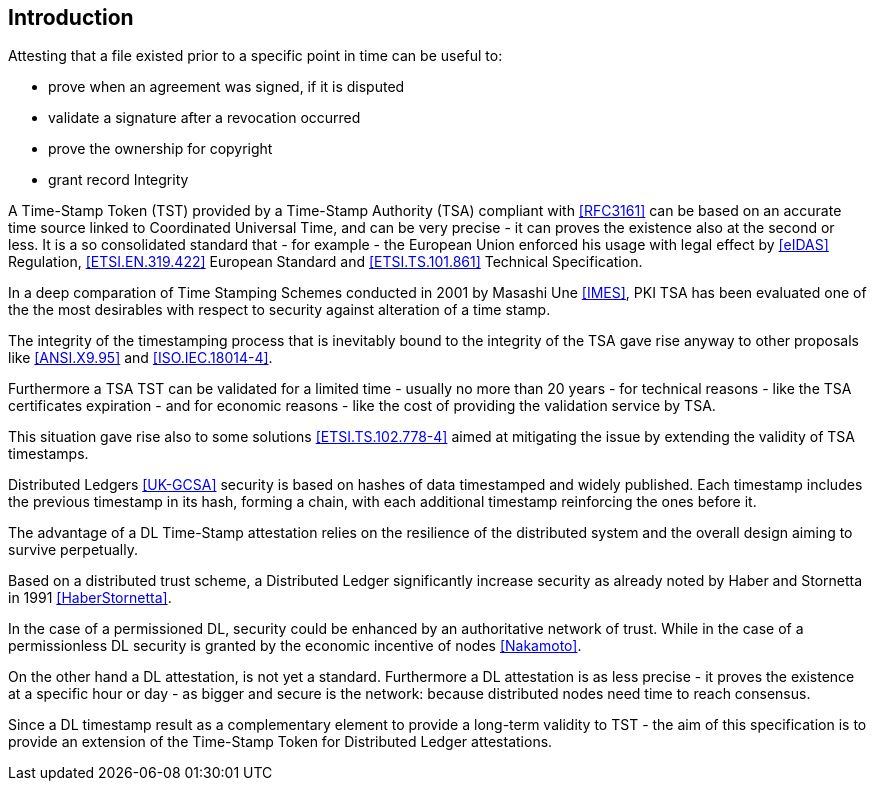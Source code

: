 
[#introduction]
== Introduction

Attesting that a file existed prior to a specific point in time can be useful to:

* prove when an agreement was signed, if it is disputed
* validate a signature after a revocation occurred
* prove the ownership for copyright
* grant record Integrity

A Time-Stamp Token (TST) provided by a Time-Stamp Authority (TSA) compliant with <<RFC3161>>
can be based on an accurate time source linked to Coordinated Universal Time,
and can be very precise - it can proves the existence also at the second or less.
It is a so consolidated standard that - for example - the European Union 
enforced his usage with legal effect by <<eIDAS>> Regulation,
<<ETSI.EN.319.422>> European Standard and <<ETSI.TS.101.861>> Technical Specification.

In a deep comparation of Time Stamping Schemes conducted in 2001 by Masashi Une <<IMES>>,
PKI TSA has been evaluated one of the the most desirables with respect to security against
alteration of a time stamp.

The integrity of the timestamping process that is inevitably bound to the integrity of the TSA
gave rise anyway to other proposals like <<ANSI.X9.95>> and <<ISO.IEC.18014-4>>.

Furthermore a TSA TST can be validated for a limited time - usually no more than 20 years -
for technical reasons - like the TSA certificates expiration -
and for economic reasons - like the cost of providing the validation service by TSA.

This situation gave rise also to some solutions <<ETSI.TS.102.778-4>> aimed at mitigating
the issue by extending the validity of TSA timestamps.

Distributed Ledgers <<UK-GCSA>> security is based on hashes of data timestamped and widely published.
Each timestamp includes the previous timestamp in its hash, forming a chain,
with each additional timestamp reinforcing the ones before it.

The advantage of a DL Time-Stamp attestation relies on the resilience
of the distributed system and the overall design aiming to survive perpetually.

Based on a distributed trust scheme, a Distributed Ledger significantly increase
security as already noted by Haber and Stornetta in 1991 <<HaberStornetta>>.

In the case of a permissioned DL, security could be enhanced by an authoritative network of trust.
While in the case of a permissionless DL security is granted by the economic incentive of nodes
<<Nakamoto>>.

On the other hand a DL attestation, is not yet a standard. Furthermore a DL attestation
is as less precise - it proves the existence at a specific hour or day - as bigger and
secure is the network: because distributed nodes need time to reach consensus.

Since a DL timestamp result as a complementary element to provide a long-term
validity to TST - the aim of this specification is to provide an extension
of the Time-Stamp Token for Distributed Ledger attestations.
